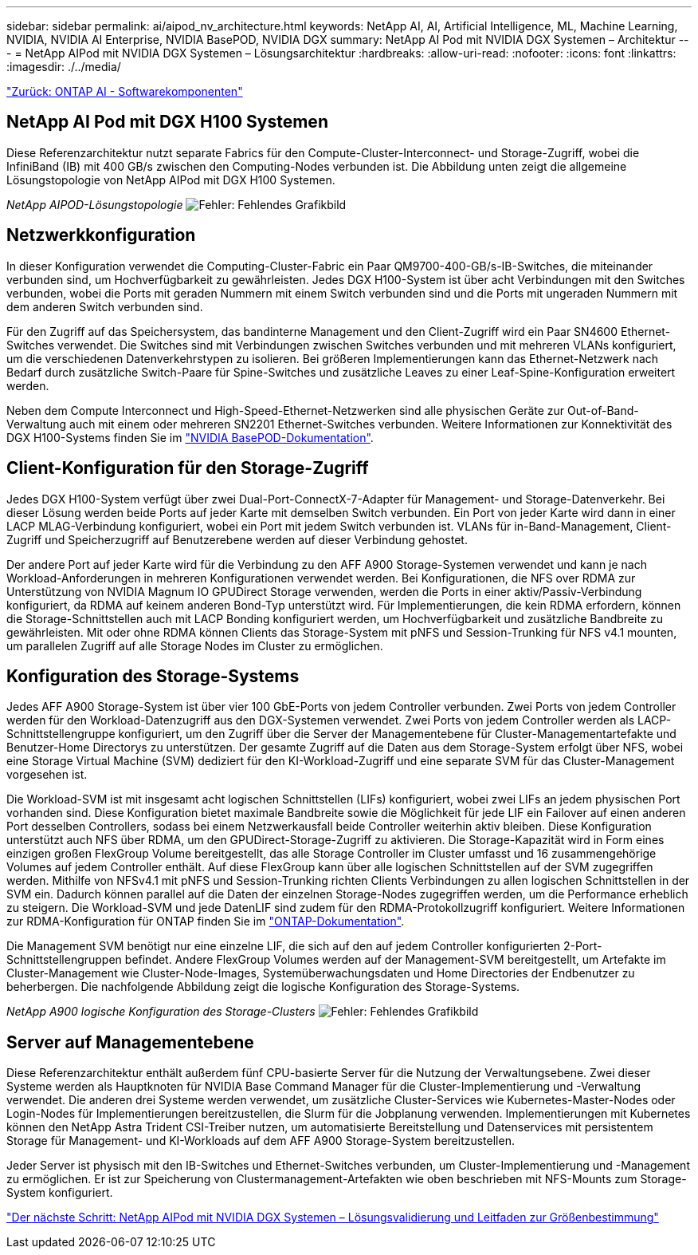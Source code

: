 ---
sidebar: sidebar 
permalink: ai/aipod_nv_architecture.html 
keywords: NetApp AI, AI, Artificial Intelligence, ML, Machine Learning, NVIDIA, NVIDIA AI Enterprise, NVIDIA BasePOD, NVIDIA DGX 
summary: NetApp AI Pod mit NVIDIA DGX Systemen – Architektur 
---
= NetApp AIPod mit NVIDIA DGX Systemen – Lösungsarchitektur
:hardbreaks:
:allow-uri-read: 
:nofooter: 
:icons: font
:linkattrs: 
:imagesdir: ./../media/


link:aipod_nv_sw_components.html["Zurück: ONTAP AI - Softwarekomponenten"]



== NetApp AI Pod mit DGX H100 Systemen

Diese Referenzarchitektur nutzt separate Fabrics für den Compute-Cluster-Interconnect- und Storage-Zugriff, wobei die InfiniBand (IB) mit 400 GB/s zwischen den Computing-Nodes verbunden ist. Die Abbildung unten zeigt die allgemeine Lösungstopologie von NetApp AIPod mit DGX H100 Systemen.

_NetApp AIPOD-Lösungstopologie_
image:aipod_nv_a900topo.png["Fehler: Fehlendes Grafikbild"]



== Netzwerkkonfiguration

In dieser Konfiguration verwendet die Computing-Cluster-Fabric ein Paar QM9700-400-GB/s-IB-Switches, die miteinander verbunden sind, um Hochverfügbarkeit zu gewährleisten. Jedes DGX H100-System ist über acht Verbindungen mit den Switches verbunden, wobei die Ports mit geraden Nummern mit einem Switch verbunden sind und die Ports mit ungeraden Nummern mit dem anderen Switch verbunden sind.

Für den Zugriff auf das Speichersystem, das bandinterne Management und den Client-Zugriff wird ein Paar SN4600 Ethernet-Switches verwendet. Die Switches sind mit Verbindungen zwischen Switches verbunden und mit mehreren VLANs konfiguriert, um die verschiedenen Datenverkehrstypen zu isolieren. Bei größeren Implementierungen kann das Ethernet-Netzwerk nach Bedarf durch zusätzliche Switch-Paare für Spine-Switches und zusätzliche Leaves zu einer Leaf-Spine-Konfiguration erweitert werden.

Neben dem Compute Interconnect und High-Speed-Ethernet-Netzwerken sind alle physischen Geräte zur Out-of-Band-Verwaltung auch mit einem oder mehreren SN2201 Ethernet-Switches verbunden.  Weitere Informationen zur Konnektivität des DGX H100-Systems finden Sie im link:https://nvdam.widen.net/s/nfnjflmzlj/nvidia-dgx-basepod-reference-architecture["NVIDIA BasePOD-Dokumentation"].



== Client-Konfiguration für den Storage-Zugriff

Jedes DGX H100-System verfügt über zwei Dual-Port-ConnectX-7-Adapter für Management- und Storage-Datenverkehr. Bei dieser Lösung werden beide Ports auf jeder Karte mit demselben Switch verbunden. Ein Port von jeder Karte wird dann in einer LACP MLAG-Verbindung konfiguriert, wobei ein Port mit jedem Switch verbunden ist. VLANs für in-Band-Management, Client-Zugriff und Speicherzugriff auf Benutzerebene werden auf dieser Verbindung gehostet.

Der andere Port auf jeder Karte wird für die Verbindung zu den AFF A900 Storage-Systemen verwendet und kann je nach Workload-Anforderungen in mehreren Konfigurationen verwendet werden. Bei Konfigurationen, die NFS over RDMA zur Unterstützung von NVIDIA Magnum IO GPUDirect Storage verwenden, werden die Ports in einer aktiv/Passiv-Verbindung konfiguriert, da RDMA auf keinem anderen Bond-Typ unterstützt wird. Für Implementierungen, die kein RDMA erfordern, können die Storage-Schnittstellen auch mit LACP Bonding konfiguriert werden, um Hochverfügbarkeit und zusätzliche Bandbreite zu gewährleisten. Mit oder ohne RDMA können Clients das Storage-System mit pNFS und Session-Trunking für NFS v4.1 mounten, um parallelen Zugriff auf alle Storage Nodes im Cluster zu ermöglichen.



== Konfiguration des Storage-Systems

Jedes AFF A900 Storage-System ist über vier 100 GbE-Ports von jedem Controller verbunden. Zwei Ports von jedem Controller werden für den Workload-Datenzugriff aus den DGX-Systemen verwendet. Zwei Ports von jedem Controller werden als LACP-Schnittstellengruppe konfiguriert, um den Zugriff über die Server der Managementebene für Cluster-Managementartefakte und Benutzer-Home Directorys zu unterstützen. Der gesamte Zugriff auf die Daten aus dem Storage-System erfolgt über NFS, wobei eine Storage Virtual Machine (SVM) dediziert für den KI-Workload-Zugriff und eine separate SVM für das Cluster-Management vorgesehen ist.

Die Workload-SVM ist mit insgesamt acht logischen Schnittstellen (LIFs) konfiguriert, wobei zwei LIFs an jedem physischen Port vorhanden sind. Diese Konfiguration bietet maximale Bandbreite sowie die Möglichkeit für jede LIF ein Failover auf einen anderen Port desselben Controllers, sodass bei einem Netzwerkausfall beide Controller weiterhin aktiv bleiben. Diese Konfiguration unterstützt auch NFS über RDMA, um den GPUDirect-Storage-Zugriff zu aktivieren. Die Storage-Kapazität wird in Form eines einzigen großen FlexGroup Volume bereitgestellt, das alle Storage Controller im Cluster umfasst und 16 zusammengehörige Volumes auf jedem Controller enthält. Auf diese FlexGroup kann über alle logischen Schnittstellen auf der SVM zugegriffen werden. Mithilfe von NFSv4.1 mit pNFS und Session-Trunking richten Clients Verbindungen zu allen logischen Schnittstellen in der SVM ein. Dadurch können parallel auf die Daten der einzelnen Storage-Nodes zugegriffen werden, um die Performance erheblich zu steigern. Die Workload-SVM und jede DatenLIF sind zudem für den RDMA-Protokollzugriff konfiguriert. Weitere Informationen zur RDMA-Konfiguration für ONTAP finden Sie im link:https://docs.netapp.com/us-en/ontap/nfs-rdma/index.html["ONTAP-Dokumentation"].

Die Management SVM benötigt nur eine einzelne LIF, die sich auf den auf jedem Controller konfigurierten 2-Port-Schnittstellengruppen befindet. Andere FlexGroup Volumes werden auf der Management-SVM bereitgestellt, um Artefakte im Cluster-Management wie Cluster-Node-Images, Systemüberwachungsdaten und Home Directories der Endbenutzer zu beherbergen. Die nachfolgende Abbildung zeigt die logische Konfiguration des Storage-Systems.

_NetApp A900 logische Konfiguration des Storage-Clusters_
image:aipod_nv_A900logical.png["Fehler: Fehlendes Grafikbild"]



== Server auf Managementebene

Diese Referenzarchitektur enthält außerdem fünf CPU-basierte Server für die Nutzung der Verwaltungsebene. Zwei dieser Systeme werden als Hauptknoten für NVIDIA Base Command Manager für die Cluster-Implementierung und -Verwaltung verwendet. Die anderen drei Systeme werden verwendet, um zusätzliche Cluster-Services wie Kubernetes-Master-Nodes oder Login-Nodes für Implementierungen bereitzustellen, die Slurm für die Jobplanung verwenden. Implementierungen mit Kubernetes können den NetApp Astra Trident CSI-Treiber nutzen, um automatisierte Bereitstellung und Datenservices mit persistentem Storage für Management- und KI-Workloads auf dem AFF A900 Storage-System bereitzustellen.

Jeder Server ist physisch mit den IB-Switches und Ethernet-Switches verbunden, um Cluster-Implementierung und -Management zu ermöglichen. Er ist zur Speicherung von Clustermanagement-Artefakten wie oben beschrieben mit NFS-Mounts zum Storage-System konfiguriert.

link:aipod_nv_validation_sizing.html["Der nächste Schritt: NetApp AIPod mit NVIDIA DGX Systemen – Lösungsvalidierung und Leitfaden zur Größenbestimmung"]
